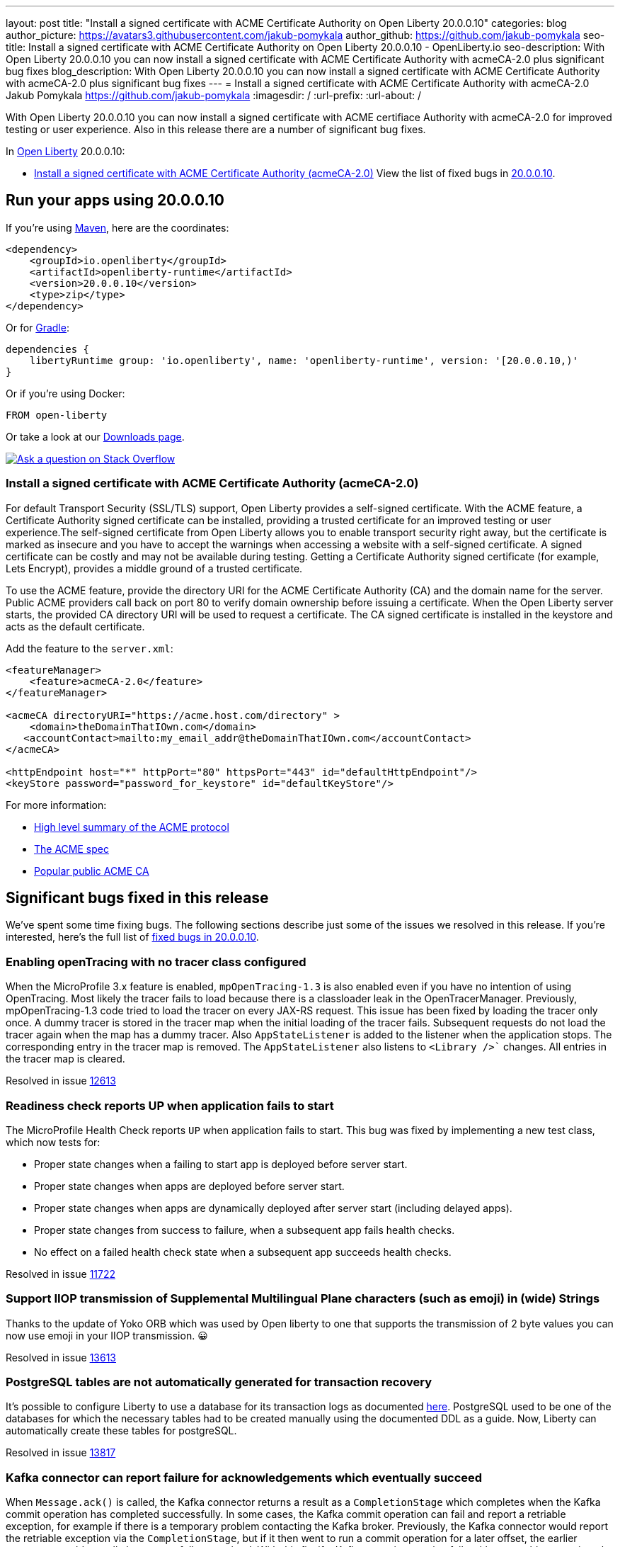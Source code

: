 ---
layout: post
title: "Install a signed certificate with ACME Certificate Authority on Open Liberty 20.0.0.10"
categories: blog
author_picture: https://avatars3.githubusercontent.com/jakub-pomykala
author_github: https://github.com/jakub-pomykala
seo-title: Install a signed certificate with ACME Certificate Authority on Open Liberty 20.0.0.10 - OpenLiberty.io
seo-description: With Open Liberty 20.0.0.10 you can now install a signed certificate with ACME Certificate Authority with acmeCA-2.0 plus significant bug fixes
blog_description: With Open Liberty 20.0.0.10 you can now install a signed certificate with ACME Certificate Authority with acmeCA-2.0 plus significant bug fixes
---
= Install a signed certificate with ACME Certificate Authority with acmeCA-2.0
Jakub Pomykala <https://github.com/jakub-pomykala>
:imagesdir: /
:url-prefix:
:url-about: /
// tag::intro[]

With Open Liberty 20.0.0.10 you can now install a signed certificate with ACME certifiace Authority with acmeCA-2.0 for improved testing or user experience. Also in this release there are a number of significant bug fixes.

In link:{url-about}[Open Liberty] 20.0.0.10:

* <<acme, Install a signed certificate with ACME Certificate Authority (acmeCA-2.0)>>
View the list of fixed bugs in link:https://github.com/OpenLiberty/open-liberty/issues?q=label%3Arelease%3A20009+label%3A%22release+bug%22+[20.0.0.10].
// end::intro[]
// tag::run[]
[#run]

== Run your apps using 20.0.0.10
If you're using link:{url-prefix}/guides/maven-intro.html[Maven], here are the coordinates:
[source,xml]
----
<dependency>
    <groupId>io.openliberty</groupId>
    <artifactId>openliberty-runtime</artifactId>
    <version>20.0.0.10</version>
    <type>zip</type>
</dependency>
----
Or for link:{url-prefix}/guides/gradle-intro.html[Gradle]:
[source,gradle]
----
dependencies {
    libertyRuntime group: 'io.openliberty', name: 'openliberty-runtime', version: '[20.0.0.10,)'
}
----
Or if you're using Docker:
[source]
----
FROM open-liberty
----
//end::run[]
Or take a look at our link:{url-prefix}/downloads/[Downloads page].
[link=https://stackoverflow.com/tags/open-liberty]
image::img/blog/blog_btn_stack.svg[Ask a question on Stack Overflow, align="center"]
//tag::features[]
[#acme]
=== Install a signed certificate with ACME Certificate Authority (acmeCA-2.0)

For default Transport Security (SSL/TLS) support, Open Liberty provides a self-signed certificate. With the ACME feature, a Certificate Authority signed certificate can be installed, providing a trusted certificate for an improved testing or user experience.The self-signed certificate from Open Liberty allows you to enable transport security right away, but the certificate is marked as insecure and you have to accept the warnings when accessing a website with a self-signed certificate. A signed certificate can be costly and may not be available during testing. Getting a Certificate Authority signed certificate (for example, Lets Encrypt), provides a middle ground of a trusted certificate.

To use the ACME feature, provide the directory URI for the ACME Certificate Authority (CA) and the domain name for the server. Public ACME providers call back on port 80 to verify domain ownership before issuing a certificate. When the Open Liberty server starts, the provided CA directory URI will be used to request a certificate. The CA signed certificate is installed in the keystore and acts as the default certificate.

Add the feature to the `server.xml`:
[source, xml]
----
<featureManager> 
    <feature>acmeCA-2.0</feature>
</featureManager>

<acmeCA directoryURI="https://acme.host.com/directory" >
    <domain>theDomainThatIOwn.com</domain>
   <accountContact>mailto:my_email_addr@theDomainThatIOwn.com</accountContact>
</acmeCA>

<httpEndpoint host="*" httpPort="80" httpsPort="443" id="defaultHttpEndpoint"/>
<keyStore password="password_for_keystore" id="defaultKeyStore"/>
----

For more information:

* https://en.wikipedia.org/wiki/[High level summary of the ACME protocol]
* https://tools.ietf.org/html/rfc8555[The ACME spec]
* https://letsencrypt.org/[Popular public ACME CA]


[#bugs]
== Significant bugs fixed in this release

We’ve spent some time fixing bugs. The following sections describe just some of the issues we resolved in this release. If you’re interested, here's the full list of link:https://github.com/OpenLiberty/open-liberty/issues?q=label%3Arelease%3A200010+label%3A%22release+bug%22+[fixed bugs in 20.0.0.10].

=== Enabling openTracing with no tracer class configured

When the MicroProfile 3.x feature is enabled, `mpOpenTracing-1.3` is also enabled even if you have no intention of using OpenTracing. Most likely the tracer fails to load because there is a classloader leak in the OpenTracerManager. Previously, mpOpenTracing-1.3 code tried to load the tracer on every JAX-RS request. This issue has been fixed by loading the tracer only once. A dummy tracer is stored in the tracer map when the initial loading of the tracer fails. Subsequent requests do not load the tracer again when the map has a dummy tracer. Also `AppStateListener` is added to the listener when the application stops. The corresponding entry in the tracer map is removed. The `AppStateListener` also listens to `<Library />`` changes. All entries in the tracer map is cleared.

Resolved in issue link:https://github.com/OpenLiberty/open-liberty/issues/12613[12613]

=== Readiness check reports UP when application fails to start

The MicroProfile Health Check reports `UP` when application fails to start. This bug was fixed by implementing a new test class, which now tests for:

* Proper state changes when a failing to start app is deployed before server start.
* Proper state changes when apps are deployed before server start.
* Proper state changes when apps are dynamically deployed after server start (including delayed apps).
* Proper state changes from success to failure, when a subsequent app fails health checks.
* No effect on a failed health check state when a subsequent app succeeds health checks.

Resolved in issue link:https://github.com/OpenLiberty/open-liberty/issues/11722[11722]

=== Support IIOP transmission of Supplemental Multilingual Plane characters (such as emoji) in (wide) Strings

Thanks to the update of Yoko ORB which was used by Open liberty to one that supports the transmission of 2 byte values you can now use emoji in your IIOP transmission. &#128512;

Resolved in issue link:https://github.com/OpenLiberty/open-liberty/issues/13613[13613]

=== PostgreSQL tables are not automatically generated for transaction recovery

It's possible to configure Liberty to use a database for its transaction logs as documented link:https://www.ibm.com/support/knowledgecenter/SSEQTP_liberty/com.ibm.websphere.wlp.doc/ae/twlp_store_logs_in_rdb.html[here]. PostgreSQL used to be one of the databases for which the necessary tables had to be created manually using the documented DDL as a guide. Now, Liberty can automatically create these tables for postgreSQL.

Resolved in issue link:https://github.com/OpenLiberty/open-liberty/issues/13817[13817]

=== Kafka connector can report failure for acknowledgements which eventually succeed

When `Message.ack()` is called, the Kafka connector returns a result as a `CompletionStage` which completes when the Kafka commit operation has completed successfully. In some cases, the Kafka commit operation can fail and report a retriable exception, for example if there is a temporary problem contacting the Kafka broker.
Previously, the Kafka connector would report the retriable exception via the `CompletionStage`, but if it then went to run a commit operation for a later offset, the earlier messages would actually be successfully committed.
With this fix, if a Kafka commit operation fails with a retryable exception, the Kafka connector will retry the commit operation as necessary and will not report the exception via the `CompletionStage`. If the commit operation eventually succeeds, the success will be reported via the `CompletionStage`.

Find out more about message acknowledgement in reactive systems in link:https://openliberty.io/guides/microprofile-reactive-messaging-acknowledgment.html[our new reactive messaging guide].

Resolved in issue link:https://github.com/OpenLiberty/open-liberty/issues/13404[13404]

//end::features[]
== Get Open Liberty 20.0.0.10 now
Available through <<run,Maven, Gradle, Docker, and as a downloadable archive>>.
